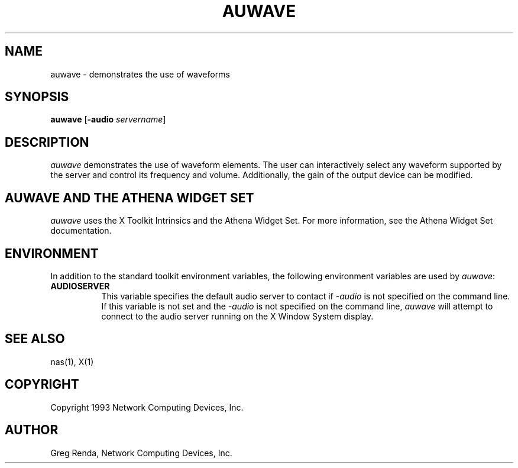 .\" $NCDId: @(#)auwave.man,v 1.3 1994/06/01 17:38:07 greg Exp $
.TH AUWAVE 1 "" ""
.SH NAME
auwave \- demonstrates the use of waveforms
.IX auwave#(1) "" "\fLauwave\fP(1)"
.SH SYNOPSIS
\fBauwave\fP [\fB\-audio\fP \fIservername\fP]
.SH DESCRIPTION
\fIauwave\fP demonstrates the use of waveform elements.  The user can
interactively select any waveform supported by the server and control its
frequency and volume.  Additionally, the gain of the output device can be
modified.
.SH AUWAVE AND THE ATHENA WIDGET SET
\fIauwave\fP uses the X Toolkit Intrinsics and the Athena Widget Set.
For more information, see the Athena Widget Set documentation.
.SH ENVIRONMENT
In addition to the standard toolkit environment variables, the
following environment variables are used by \fIauwave\fP:
.IP \fBAUDIOSERVER\fP 8
This variable specifies the default audio server to contact if \fI\-audio\fP
is not specified on the command line.  If this variable is not set and
the \fI\-audio\fP is not specified on the command line, \fIauwave\fP
will attempt to connect to the audio server running on the
X Window System display.
.SH "SEE ALSO"
nas(1), X(1)
.SH COPYRIGHT
Copyright 1993 Network Computing Devices, Inc.
.SH AUTHOR
Greg Renda, Network Computing Devices, Inc.

